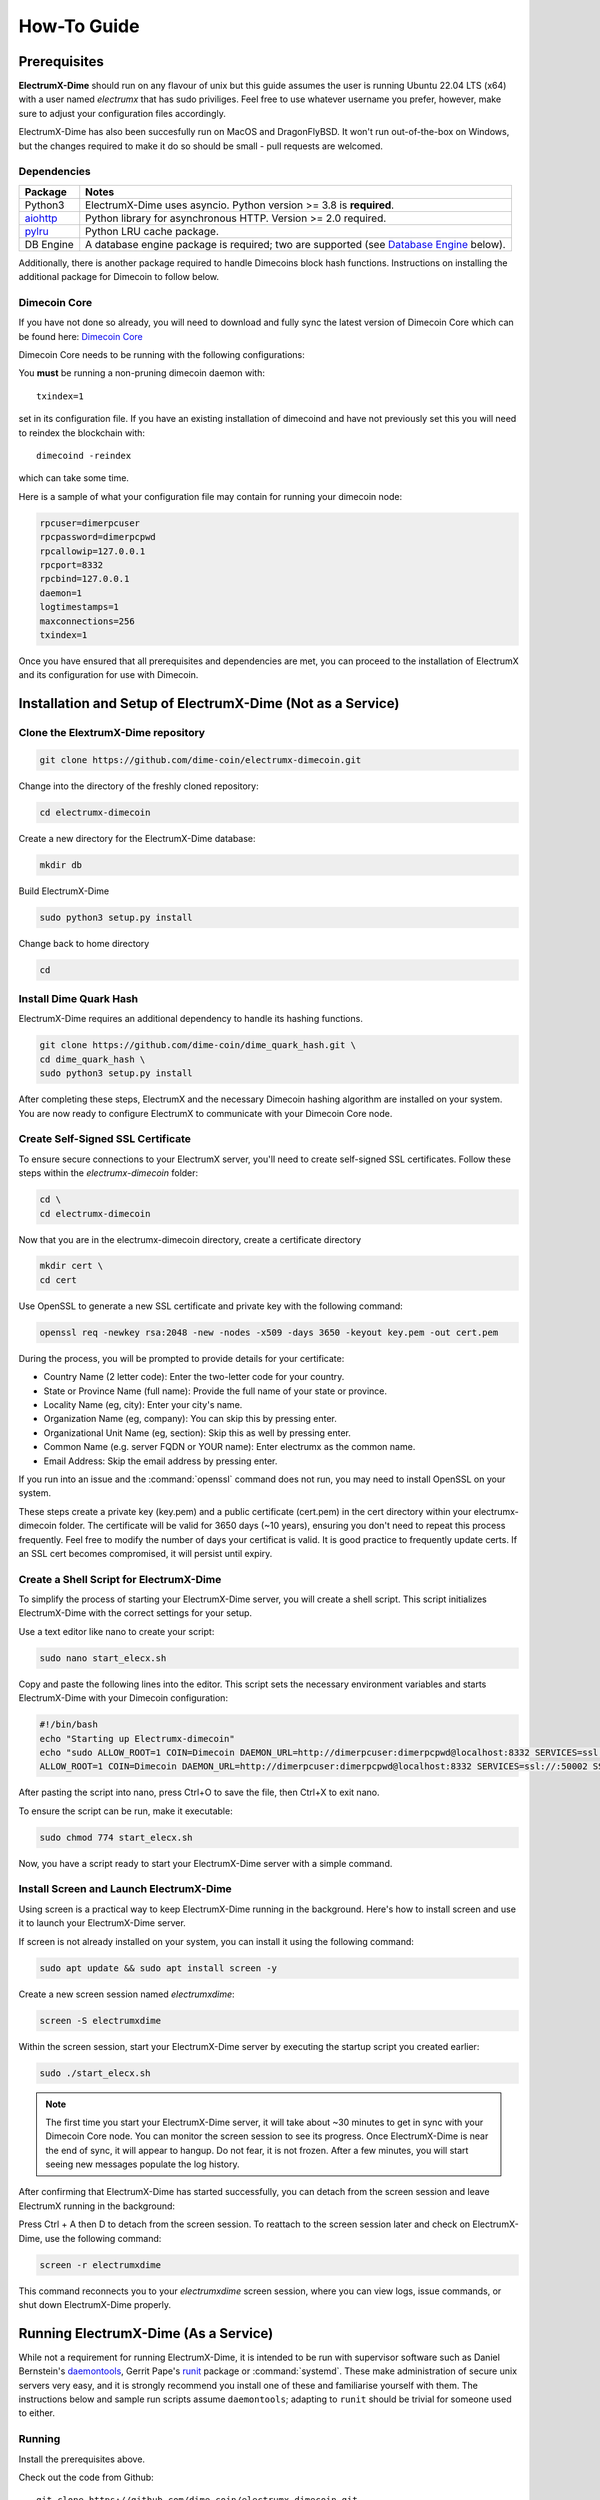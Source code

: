 .. _How-To:

============
How-To Guide
============

Prerequisites
=============

**ElectrumX-Dime** should run on any flavour of unix but this guide assumes the
user is running Ubuntu 22.04 LTS (x64) with a user named `electrumx` that has sudo priviliges. Feel free to use
whatever username you prefer, however, make sure to adjust your configuration files accordingly.  

ElectrumX-Dime has also been succesfully run on MacOS and DragonFlyBSD.  It won't run out-of-the-box
on Windows, but the changes required to make it do so should be small - pull requests are welcomed.

Dependencies
------------------
================ ========================
Package          Notes
================ ========================
Python3          ElectrumX-Dime uses asyncio.  Python version >= 3.8 is
                 **required**.
`aiohttp`_       Python library for asynchronous HTTP.  Version >=
                 2.0 required.
`pylru`_         Python LRU cache package.
DB Engine        A database engine package is required; two are
                 supported (see `Database Engine`_ below).
================ ========================

Additionally, there is another package required to handle Dimecoins block hash
functions. Instructions on installing the additional package for Dimecoin to follow below.

Dimecoin Core
------------------------

If you have not done so already, you will need to download and fully sync the
latest version of Dimecoin Core which can be found here: `Dimecoin Core`_

Dimecoin Core needs to be running with the following configurations:

You **must** be running a non-pruning dimecoin daemon with::

  txindex=1

set in its configuration file.  If you have an existing installation
of dimecoind and have not previously set this you will need to reindex
the blockchain with::

  dimecoind -reindex

which can take some time.

Here is a sample of what your configuration file may contain for running your dimecoin node:

.. code-block:: bash

    rpcuser=dimerpcuser
    rpcpassword=dimerpcpwd
    rpcallowip=127.0.0.1
    rpcport=8332
    rpcbind=127.0.0.1
    daemon=1
    logtimestamps=1
    maxconnections=256
    txindex=1

Once you have ensured that all prerequisites and dependencies are met, you can 
proceed to the installation of ElectrumX and its configuration for use with Dimecoin.

Installation and Setup of ElectrumX-Dime (Not as a Service)
==============================================================

Clone the ElextrumX-Dime repository
------------------------------------

.. code-block:: bash

    git clone https://github.com/dime-coin/electrumx-dimecoin.git

Change into the directory of the freshly cloned repository:

.. code-block:: bash

    cd electrumx-dimecoin

Create a new directory for the ElectrumX-Dime database:

.. code-block:: bash

    mkdir db

Build ElectrumX-Dime

.. code-block:: bash

    sudo python3 setup.py install

Change back to home directory

.. code-block:: bash

    cd

Install Dime Quark Hash
------------------------

ElectrumX-Dime requires an additional dependency to handle its hashing functions.

.. code-block:: bash

    git clone https://github.com/dime-coin/dime_quark_hash.git \
    cd dime_quark_hash \
    sudo python3 setup.py install

After completing these steps, ElectrumX and the necessary Dimecoin hashing algorithm are installed 
on your system. You are now ready to configure ElectrumX to communicate with your Dimecoin Core node.

.. _SSL certificates:
Create Self-Signed SSL Certificate
----------------------------------
To ensure secure connections to your ElectrumX server, you'll need to create self-signed SSL certificates. 
Follow these steps within the `electrumx-dimecoin` folder:

.. code-block:: bash

    cd \
    cd electrumx-dimecoin

Now that you are in the electrumx-dimecoin directory, create a certificate directory

.. code-block:: bash

    mkdir cert \
    cd cert

Use OpenSSL to generate a new SSL certificate and private key with the following command:

.. code-block:: bash

    openssl req -newkey rsa:2048 -new -nodes -x509 -days 3650 -keyout key.pem -out cert.pem

During the process, you will be prompted to provide details for your certificate:

* Country Name (2 letter code): Enter the two-letter code for your country.
* State or Province Name (full name): Provide the full name of your state or province.
* Locality Name (eg, city): Enter your city's name.
* Organization Name (eg, company): You can skip this by pressing enter.
* Organizational Unit Name (eg, section): Skip this as well by pressing enter.
* Common Name (e.g. server FQDN or YOUR name): Enter electrumx as the common name.
* Email Address: Skip the email address by pressing enter.

If you run into an issue and the :command:`openssl` command does not run, you may need to install OpenSSL on your
system.

These steps create a private key (key.pem) and a public certificate (cert.pem) in the cert directory within 
your electrumx-dimecoin folder. The certificate will be valid for 3650 days (~10 years), ensuring you 
don't need to repeat this process frequently. Feel free to modify the number of days your certificat is valid.
It is good practice to frequently update certs. If an SSL cert becomes compromised, it will persist until expiry.

Create a Shell Script for ElectrumX-Dime
----------------------------------------------

To simplify the process of starting your ElectrumX-Dime server, you will create a shell script. 
This script initializes ElectrumX-Dime with the correct settings for your setup.

Use a text editor like nano to create your script:

.. code-block:: bash

    sudo nano start_elecx.sh

Copy and paste the following lines into the editor. This script sets the necessary environment variables 
and starts ElectrumX-Dime with your Dimecoin configuration:

.. code-block:: bash

    #!/bin/bash
    echo "Starting up Electrumx-dimecoin"
    echo "sudo ALLOW_ROOT=1 COIN=Dimecoin DAEMON_URL=http://dimerpcuser:dimerpcpwd@localhost:8332 SERVICES=ssl://:50002 SSL_CERTFILE=/home/electrumx/electrumx-dimecoin/cert/cert.pem SSL_KEYFILE=/home/electrumx/electrumx-dimecoin/cert/key.pem COST_SOFT_LIMIT=1000000 COST_HARD_LIMIT=10000000000000 DB_DIRECTORY=/home/electrumx/electrumx-dimecoin/db ./electrumx_server -v"
    ALLOW_ROOT=1 COIN=Dimecoin DAEMON_URL=http://dimerpcuser:dimerpcpwd@localhost:8332 SERVICES=ssl://:50002 SSL_CERTFILE=/home/electrumx/electrumx-dimecoin/cert/cert.pem SSL_KEYFILE=/home/electrumx/electrumx-dimecoin/cert/key.pem COST_SOFT_LIMIT=1000000 COST_HARD_LIMIT=10000000000000 DB_DIRECTORY=/home/electrumx/electrumx-dimecoin/db ./electrumx_server -v


After pasting the script into nano, press Ctrl+O to save the file, then Ctrl+X to exit nano.

To ensure the script can be run, make it executable:

.. code-block:: bash

    sudo chmod 774 start_elecx.sh

Now, you have a script ready to start your ElectrumX-Dime server with a simple command.

Install Screen and Launch ElectrumX-Dime
----------------------------------------
Using screen is a practical way to keep ElectrumX-Dime running in the background. Here's how to install screen 
and use it to launch your ElectrumX-Dime server.

If screen is not already installed on your system, you can install it using the following command:

.. code-block:: bash

    sudo apt update && sudo apt install screen -y  

Create a new screen session named `electrumxdime`:

.. code-block:: bash

    screen -S electrumxdime

Within the screen session, start your ElectrumX-Dime server by executing the startup script you created earlier:

.. code-block:: bash

    sudo ./start_elecx.sh
    
.. note:: 

    The first time you start your ElectrumX-Dime server, it will take about ~30 minutes to get in sync with your 
    Dimecoin Core node. You can monitor the screen session to see its progress. Once ElectrumX-Dime is near the end 
    of sync, it will appear to hangup. Do not fear, it is not frozen. After a few minutes, you will start seeing 
    new messages populate the log history.

After confirming that ElectrumX-Dime has started successfully, you can detach from the screen session and leave ElectrumX running in the background:

Press Ctrl + A then D to detach from the screen session.
To reattach to the screen session later and check on ElectrumX-Dime, use the following command:

.. code-block:: bash

    screen -r electrumxdime

This command reconnects you to your `electrumxdime` screen session, where you can view logs, issue commands,
or shut down ElectrumX-Dime properly.

Running ElectrumX-Dime (As a Service)
=====================================

While not a requirement for running ElectrumX-Dime, it is intended to be
run with supervisor software such as Daniel Bernstein's
`daemontools`_, Gerrit Pape's `runit`_ package or :command:`systemd`.
These make administration of secure unix servers very easy, and it is
strongly recommend you install one of these and familiarise yourself
with them.  The instructions below and sample run scripts assume
``daemontools``; adapting to ``runit`` should be trivial for someone
used to either.

Running
-------

Install the prerequisites above.

Check out the code from Github::

    git clone https://github.com/dime-coin/electrumx-dimecoin.git
    cd electrumx

You can install with::

    pip3 install .

There are many extra Python dependencies available to fit the needs of your
system or coins. For example, to install the RocksDB dependencies and a faster
JSON parsing library::

    pip3 install .[rocksdb,ujson]

see setup.py's ``extra_requires`` for a complete list.

You can also run the code from the source tree or a copy of it.

You should create a standard user account to run the server; using your own account is generally 
sufficient for most users. For those who prefer an additional layer of security, it might be advisable 
to create a separate user account specifically for the daemontools logging process. The example scripts 
and instructions provided here assume that everything is operated under a single account, which we've 
named ``electrumx`` in the examples below.

Next create a directory where the database will be stored and make it
writeable by the ``electrumx`` account.  It is recommended this directory
live on an SSD::

    mkdir /path/to/db_directory
    chown electrumx /path/to/db_directory


Using daemontools
-----------------

Next create a daemontools service directory; this only holds symlinks
(see daemontools documentation).  The :command:`svscan` program will
ensure the servers in the directory are running by launching a
:command:`supervise` supervisor for the server and another for its
logging process.  You can run :command:`svscan` under the *electrumx*
account if that is the only one involved (server and logger) otherwise
it will need to run as root so that the user can be switched to
electrumx.

Assuming this directory is called :file:`service`, you would do one
of::

    mkdir /service       # If running svscan as root
    mkdir ~/service      # As electrumx if running svscan as that a/c

Next create a directory to hold the scripts that the
:command:`supervise` process spawned by :command:`svscan` will run -
this directory must be readable by the :command:`svscan` process.
Suppose this directory is called :file:`scripts`, you might do::

    mkdir -p ~/scripts/electrumx

Then copy the all sample scripts from the ElectrumX-Dime source tree there::

    cp -R /path/to/repo/electrumx/contrib/daemontools ~/scripts/electrumx

This copies 3 things: the top level server run script, a :file:`log/`
directory with the logger :command:`run` script, an :file:`env/`
directory.

You need to configure the :ref:`environment variables <environment>`
under :file:`env/` to your setup.  ElectrumX-Dime server currently takes no
command line arguments; all of its configuration is taken from its
environment which is set up according to :file:`env/` directory (see
:manpage:`envdir` man page).  Finally you need to change the
:command:`log/run` script to use the directory where you want the logs
to be written by multilog.  The directory need not exist as
:command:`multilog` will create it, but its parent directory must
exist.

Now start the :command:`svscan` process.  This will not do much as the
service directory is still empty::

    svscan ~/service & disown

svscan is now waiting for services to be added to the directory::

    cd ~/service
    ln -s ~/scripts/electrumx electrumx

Creating the symlink will kick off the server process almost immediately.
You can see its logs with::

    tail -F /path/to/log/dir/current | tai64nlocal


Using systemd
-------------

This repository contains a sample systemd unit file that you can use
to setup ElectrumX-Dime with systemd. Simply copy it to
:file:`/etc/systemd/system`::

    cp contrib/systemd/electrumx.service /etc/systemd/system/

The sample unit file assumes that the repository is located at
:file:`/home/electrumx/electrumx`. If that differs on your system, you
need to change the unit file accordingly.

You need to set a few :ref:`environment variables <environment>` in
:file:`/etc/electrumx.conf`.

Now you can start ElectrumX-Dime using :command:`systemctl`::

    systemctl start electrumx

You can use :command:`journalctl` to check the log output::

    journalctl -u electrumx -f

Once configured you may want to start ElectrumX-Dime at boot::

    systemctl enable electrumx

.. Warning:: systemd is aggressive in forcibly shutting down
   processes.  Depending on your hardware, ElectrumX-Dime can need several
   minutes to flush cached data to disk during initial sync.  You
   should set TimeoutStopSec to *at least* 10 mins in your
   :file:`.service` file.


Installing on Raspberry Pi 3
----------------------------

To install on the Raspberry Pi 3 you will need to update to the
``stretch`` distribution.  See the full procedure in
`contrib/raspberrypi3/install_electrumx.sh`_.

See also `contrib/raspberrypi3/run_electrumx.sh`_ for an easy way to
configure and launch electrumx.

Additional Considerations
=========================

Database Engine
---------------

When building the database from the genesis block, ElectrumX-Dime has to
flush large quantities of data to disk and its DB.  You will have a
better experience if the database directory is on an SSD rather than on an
HDD.  Currently to around height 5,550,000 of the Dimecoin blockchain the
final size of the leveldb database, and other ElectrumX-Dime file metadata
comes to just over XX.XXB (XX.X GiB).  LevelDB needs a bit more for
brief periods, and the block chain is only getting longer, so it is
recommend having at least 70-80GB of free space before starting.

You can choose from LevelDB and RocksDB to store transaction
information on disk.  The time taken and DB size is not significantly
different.  We tried to support LMDB, but its history write performance
was much worse.

You will need to install one of:

+ `plyvel <https://plyvel.readthedocs.io/en/latest/installation.html>`_ for LevelDB.

  Included as part of a regular pip or ``setup.py`` installation of ElectrumX-Dime.
+ `python-rocksdb <https://pypi.python.org/pypi/python-rocksdb>`_ for RocksDB

  ``pip3 install python-rocksdb`` or use the rocksdb extra install option to ElectrumX-Dime.
+ `pyrocksdb <http://pyrocksdb.readthedocs.io/en/v0.4/installation.html>`_ for an unmaintained version that doesn't work with recent releases of RocksDB

Process Limits
--------------

You must ensure the ElectrumX-Dime process has a large open file limit.
During sync it should not need more than about 1,024 open files.  When
serving it will use approximately 256 for LevelDB plus the number of
incoming connections.  It is not unusual to have 1,000 to 2,000
connections being served, so it is suggested you set your open files limit
to at least 2,500.

Note that setting the limit in your shell does *NOT* affect ElectrumX-Dime
unless you are invoking ElectrumX-Dime directly from your shell.  If you
are using :command:`systemd`, you need to set it in the
:file:`.service` file (see `contrib/systemd/electrumx.service`_).

Sync Progress
--------------

Time taken to index the blockchain depends on your hardware of course.
As Python is single-threaded most of the time only 1 core is kept
busy.  ElectrumX-Dime uses Python's :mod:`asyncio` to prefill a cache of
future blocks asynchronously to keep the CPU busy processing the chain
without pausing.

Consequently there will probably be only a minor boost in performance
if the daemon is on the same host.  It may even be beneficial to have
the daemon on a *separate* machine so the machine doing the indexing
has its caches and disk I/O tuned to that task only.

The :envvar:`CACHE_MB` environment variable controls the total cache
size ElectrumX-Dime uses; see :ref:`here <CACHE>` for caveats.

.. note:: ElectrumX-Dime will not serve normal client connections until it
          has fully synchronized and caught up with your daemon.
          However LocalRPC connections are served at all times.


Terminating ElectrumX-Dime
--------------------------

The preferred way to terminate the server process is to send it the
``stop`` RPC command::

  electrumx_rpc stop

or alternatively on Unix the ``INT`` or ``TERM`` signals.  For a
daemontools supervised process this can be done by bringing it down
like so::

    svc -d ~/service/electrumx

ElectrumX-Dime will note receipt of the signals in the logs, and ensure the
block chain index is flushed to disk before terminating.  You should
be patient as flushing data to disk can take many minutes.

ElectrumX-Dime uses the transaction functionality, with fsync enabled, of
the databases.  It is written with the intent that, to the extent
the atomicity guarantees are upheld by the DB software, the operating
system, and the hardware, the database should not get corrupted even
if the ElectrumX-Dime process if forcibly killed or there is loss of power.
The worst case should be having to restart indexing from the most
recent UTXO flush.

Once the process has terminated, you can start it up again with::

    svc -u ~/service/electrumx

You can see the status of a running service with::

    svstat ~/service/electrumx

:command:`svscan` can of course handle multiple services
simultaneously from the same service directory, such as a testnet or
altcoin server.  See the man pages of these various commands for more
information.

Understanding the Logs
----------------------

You can see the logs usefully like so::

    tail -F /path/to/log/dir/current | tai64nlocal

Here is typical log output on startup::

  INFO:BlockProcessor:switching current directory to /crucial/server-good
  INFO:BlockProcessor:using leveldb for DB backend
  INFO:BlockProcessor:created new database
  INFO:BlockProcessor:creating metadata diretcory
  INFO:BlockProcessor:software version: ElectrumX 0.10.2
  INFO:BlockProcessor:DB version: 5
  INFO:BlockProcessor:coin: Dimecoin
  INFO:BlockProcessor:network: mainnet
  INFO:BlockProcessor:height: -1
  INFO:BlockProcessor:tip: 0000000000000000000000000000000000000000000000000000000000000000
  INFO:BlockProcessor:tx count: 0
  INFO:BlockProcessor:sync time so far: 0d 00h 00m 00s
  INFO:BlockProcessor:reorg limit is 200 blocks
  INFO:Daemon:daemon at 192.168.0.2:8332/
  INFO:BlockProcessor:flushing DB cache at 1,200 MB
  INFO:Controller:RPC server listening on localhost:8000
  INFO:Prefetcher:catching up to daemon height 447,187...
  INFO:Prefetcher:verified genesis block with hash 000000000019d6689c085ae165831e934ff763ae46a2a6c172b3f1b60a8ce26f
  INFO:BlockProcessor:our height: 9 daemon: 447,187 UTXOs 0MB hist 0MB
  INFO:BlockProcessor:our height: 52,509 daemon: 447,187 UTXOs 9MB hist 14MB
  INFO:BlockProcessor:our height: 85,009 daemon: 447,187 UTXOs 12MB hist 31MB
  INFO:BlockProcessor:our height: 102,384 daemon: 447,187 UTXOs 15MB hist 47MB
  [...]
  INFO:BlockProcessor:our height: 133,375 daemon: 447,187 UTXOs 80MB hist 222MB
  INFO:BlockProcessor:our height: 134,692 daemon: 447,187 UTXOs 96MB hist 250MB
  INFO:BlockProcessor:flushed to FS in 0.7s
  INFO:BlockProcessor:flushed history in 16.3s for 1,124,512 addrs
  INFO:BlockProcessor:flush #1 took 18.7s.  Height 134,692 txs: 941,963
  INFO:BlockProcessor:tx/sec since genesis: 2,399, since last flush: 2,400
  INFO:BlockProcessor:sync time: 0d 00h 06m 32s  ETA: 1d 13h 03m 42s

Under normal operation these cache stats repeat once or twice a
minute.  UTXO flushes can take several minutes and look like this::

  INFO:BlockProcessor:our height: 378,745 daemon: 447,332 UTXOs 1,013MB hist 184MB
  INFO:BlockProcessor:our height: 378,787 daemon: 447,332 UTXOs 1,014MB hist 194MB
  INFO:BlockProcessor:flushed to FS in 0.3s
  INFO:BlockProcessor:flushed history in 13.4s for 934,933 addrs
  INFO:BlockProcessor:flushed 6,403 blocks with 5,879,440 txs, 2,920,524 UTXO adds, 3,646,572 spends in 93.1s, committing...
  INFO:BlockProcessor:flush #120 took 226.4s.  Height 378,787 txs: 87,695,588
  INFO:BlockProcessor:tx/sec since genesis: 1,280, since last flush: 359
  INFO:BlockProcessor:sync t ime: 0d 19h 01m 06s  ETA: 3d 21h 17m 52s
  INFO:BlockProcessor:our height: 378,812 daemon: 447,334 UTXOs 10MB hist 10MB

The ETA shown is just a rough guide and in the short term can be quite
volatile.  It tends to be a little optimistic at first; once you get
to height 1,200,000 is should be fairly accurate.

Running on a Pivileged Port
-----------------------------

You may choose to run Electrumx-Dime on a different port than 50001
/ 50002.  If you choose a privileged port ( < 1024 ) it makes sense to
make use of a iptables NAT rule.

An example, which will forward Port 110 to the internal port 50002 follows::

    iptables -t nat -A PREROUTING -p tcp --dport 110 -j DNAT --to-destination 127.0.0.1:50002

You can then set the port as follows and advertise the service externally on the privileged port::

    REPORT_SSL_PORT=110

Compact DB History and Required Maintenance
-------------------------------------------

The ElectrumX-Dime server stores transaction history and other blockchain data in a database. Over time, this database can grow significantly in size due to the accumulation of transaction records. Running the compaction script will be
required periodically once the flushcount reaches its limits. This will help:

* Reduce the disk space used by the database.
* Improving the performance of the server by optimizing data storage.
* Ensuring query response times are maintained for Electrum clients.

The process involves just a few steps, they are as follows (remember you need sudo priviliges to execute these commands):

* **Step 1:** Stop the ElectrumX-Dime server

.. code-block::

    sudo ./electrumx_server stop

* **Step 2:** Run the `electrumx_compact_script` included in the Electrumx-Dime root directory of your installation. 

.. note:: 

    This script needs to be run with the same start parameters you use to start your ElectrumX-Dime server. For example, if you start your ElectrumX-Dime server with:

    .. code-block::

        `sudo ALLOW_ROOT=1 COIN=Dimecoin DAEMON_URL=http://testuser:testpass@127.0.0.1:8332 SERVICES=ssl://:50002 SSL_CERTFILE=/root/cert/cert.pem SSL_KEYFILE=/root/cert/key.pem COST_SOFT_LIMIT=1000000 COST_HARD_LIMIT=10000000000000 DB_DIRECTORY=/root/electrumx-dimecoin/db ./electrumx_server -v`

    You will need to start the compact script with the following:

    .. code-block::

        `sudo ALLOW_ROOT=1 COIN=Dimecoin DAEMON_URL=http://testuser:testpass@127.0.0.1:8332 SERVICES=ssl://:50002 SSL_CERTFILE=/root/cert/cert.pem SSL_KEYFILE=/root/cert/key.pem COST_SOFT_LIMIT=1000000 COST_HARD_LIMIT=10000000000000 DB_DIRECTORY=/root/electrumx-dimecoin/db ./electrumx_compact_history -v`

* **Step 3:** Once the compact script finishes, restart your ElectrumX-Dime server. As noted above, starting the server takes several minutes and it will appear to hang. Understand it is not frozen. Let it finish startup.

* **Step 4:** Finished. Your ElectrumX-Dime server will now run as expected. When the db flushcount reaches its limit again, you will need to run this script again to compact the db history.






.. _`contrib/systemd/electrumx.service`: https://github.com/spesmilo/electrumx/blob/master/contrib/systemd/electrumx.service
.. _`daemontools`: http://cr.yp.to/daemontools.html
.. _`runit`: http://smarden.org/runit/index.html
.. _`aiohttp`: https://pypi.python.org/pypi/aiohttp
.. _`pylru`: https://pypi.python.org/pypi/pylru
.. _`dash_hash`: https://pypi.python.org/pypi/dash_hash
.. _`contrib/raspberrypi3/install_electrumx.sh`: https://github.com/spesmilo/electrumx/blob/master/contrib/raspberrypi3/install_electrumx.sh
.. _`contrib/raspberrypi3/run_electrumx.sh`: https://github.com/spesmilo/electrumx/blob/master/contrib/raspberrypi3/run_electrumx.sh
.. _`Dimecoin Core`: https://github.com/dime-coin/dimecoin/releases